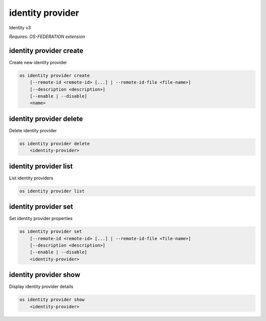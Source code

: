 =================
identity provider
=================

Identity v3

`Requires: OS-FEDERATION extension`

identity provider create
------------------------

Create new identity provider

.. program:: identity provider create
.. code:: bash

    os identity provider create
        [--remote-id <remote-id> [...] | --remote-id-file <file-name>]
        [--description <description>]
        [--enable | --disable]
        <name>

.. option:: --remote-id <remote-id>

    Remote IDs to associate with the Identity Provider
    (repeat option to provide multiple values)

.. option:: --remote-id-file <file-name>

    Name of a file that contains many remote IDs to associate with the identity
    provider, one per line

.. option:: --description

    New identity provider description

.. option:: --enable

    Enable the identity provider (default)

.. option:: --disable

    Disable the identity provider

.. describe:: <name>

    New identity provider name (must be unique)

identity provider delete
------------------------

Delete identity provider

.. program:: identity provider delete
.. code:: bash

    os identity provider delete
        <identity-provider>

.. describe:: <identity-provider>

    Identity provider to delete

identity provider list
----------------------

List identity providers

.. program:: identity provider list
.. code:: bash

    os identity provider list

identity provider set
---------------------

Set identity provider properties

.. program:: identity provider set
.. code:: bash

    os identity provider set
        [--remote-id <remote-id> [...] | --remote-id-file <file-name>]
        [--description <description>]
        [--enable | --disable]
        <identity-provider>

.. option:: --remote-id <remote-id>

    Remote IDs to associate with the Identity Provider
    (repeat option to provide multiple values)

.. option:: --remote-id-file <file-name>

    Name of a file that contains many remote IDs to associate with the identity
    provider, one per line

.. option:: --description

    Set identity provider description

.. option:: --enable

    Enable the identity provider

.. option:: --disable

    Disable the identity provider

.. describe:: <identity-provider>

    Identity provider to modify

identity provider show
----------------------

Display identity provider details

.. program:: identity provider show
.. code:: bash

    os identity provider show
        <identity-provider>

.. describe:: <identity-provider>

    Identity provider to display
